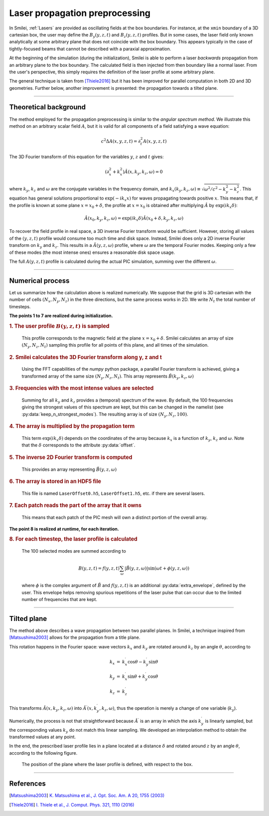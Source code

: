 Laser propagation preprocessing
-----------------------------------

In Smilei, :ref:`Lasers` are provided as oscillating fields at the box boundaries.
For instance, at the ``xmin`` boundary of a 3D cartesian box, the user may define the
:math:`B_y(y,z,t)` and :math:`B_z(y,z,t)` profiles. But in some cases, the laser field
only known analytically at some arbitrary plane that does not coincide with the box
boundary. This appears typically in the case of tightly-focused beams that cannot be
described with a paraxial approximation.

At the beginning of the simulation (during the initialization), Smilei is able to perform
a laser *backwards* propagation from an arbitrary plane to the box boundary. The
calculated field is then injected from then boundary like a normal laser. From the user's
perspective, this simply requires the definition of the laser profile at some arbitrary
plane.

The general technique is taken from [Thiele2016]_ but it has been improved for parallel
computation in both 2D and 3D geometries. Further below, another improvement is presented:
the propagation towards a tilted plane.

----

Theoretical background
^^^^^^^^^^^^^^^^^^^^^^^^

The method employed for the propagation preprocessing is similar to the *angular spectrum
method*. We illustrate this method on an arbitrary scalar field :math:`A`, but it is
valid for all components of a field satisfying a wave equation:

  .. math::
  
    c^2 \Delta A(x,y,z,t) = \partial_t^2 A(x,y,z,t)

The 3D Fourier transform of this equation for the variables :math:`y`, :math:`z` and
:math:`t` gives:

  .. math::
  
    (\partial_x^2 + k_x^2) \hat A(x,k_y,k_z,\omega) = 0

where :math:`k_y`, :math:`k_z` and :math:`\omega` are the conjugate variables in the
frequency domain, and :math:`k_x(k_y,k_z,\omega) \equiv \sqrt{\omega^2/c^2-k_y^2-k_z^2}`.
This equation has general solutions proportional to :math:`\exp(-i k_x x)` for waves
propagating towards positive :math:`x`. This means that, if the profile is known at some
plane :math:`x=x_0+\delta`, the profile at :math:`x=x_0` is obtained after multiplying
:math:`\hat A` by :math:`\exp(i k_x \delta)`:

  .. math::
  
    \hat A(x_0,k_y,k_z,\omega) = \exp(i k_x \delta) \hat A(x_0+\delta,k_y,k_z,\omega)

To recover the field profile in real space, a 3D inverse Fourier transform would be
sufficient. However, storing all values of the :math:`(y,z,t)` profile would consume too
much time and disk space.
Instead, Smilei does only a 2D inverse Fourier transform on :math:`k_y` and
:math:`k_z`. This results in a :math:`\tilde A(y,z,\omega)` profile, where :math:`\omega` are
the temporal Fourier modes. Keeping only a few of these modes (the most intense ones)
ensures a reasonable disk space usage.

The full :math:`A(y,z,t)` profile is calculated during the actual PIC simulation, summing
over the different :math:`\omega`.

----

Numerical process
^^^^^^^^^^^^^^^^^^

Let us summarize how the calculation above is realized numerically. We suppose that the
grid is 3D cartesian with the number of cells :math:`(N_x, N_y, N_z)` in the three
directions, but the same process works in 2D. We write :math:`N_t` the total number of
timesteps.

**The points 1 to 7 are realized during initialization.**

.. rubric:: 1. The user profile :math:`B(y, z, t)` is sampled

..

  This profile corresponds to the magnetic field at the plane :math:`x=x_0+\delta`.
  Smilei calculates an array of size :math:`(N_y, N_z, N_t)` sampling
  this profile for all points of this plane, and all times of the simulation.

.. rubric:: 2. Smilei calculates the 3D Fourier transform along y, z and t

..

  Using the FFT capabilities of the *numpy* python package, a parallel Fourier transform
  is achieved, giving a transformed array of the same size :math:`(N_y, N_z, N_t)`.
  This array represents :math:`\hat B(k_y,k_z,\omega)`

.. rubric:: 3. Frequencies with the most intense values are selected

..

  Summing for all :math:`k_y` and :math:`k_z` provides a (temporal) spectrum of the wave.
  By default, the 100 frequencies giving the strongest values of this spectrum are kept,
  but this can be changed in the namelist (see :py:data:`keep_n_strongest_modes`).
  The resulting array is of size :math:`(N_y, N_z, 100)`.

.. rubric:: 4. The array is multiplied by the propagation term

..
  
  This term :math:`\exp(i k_x \delta)` depends on the coordinates of the array because
  :math:`k_x` is a function of :math:`k_y`, :math:`k_z` and :math:`\omega`.
  Note that the :math:`\delta` corresponds to the attribute :py:data:`offset`.

.. rubric:: 5. The inverse 2D Fourier transform is computed

..
  
  This provides an array representing :math:`\tilde B(y,z,\omega)`

.. rubric:: 6. The array is stored in an HDF5 file

..

  This file is named ``LaserOffset0.h5``, ``LaserOffset1.h5``, etc. if there are several
  lasers.


.. rubric:: 7. Each patch reads the part of the array that it owns

..

  This means that each patch of the PIC mesh will own a distinct portion of the overall
  array.


**The point 8 is realized at runtime, for each iteration.**

.. rubric:: 8. For each timestep, the laser profile is calculated

..

  The 100 selected modes are summed according to
  
  .. math::
  
    B(y,z,t) = f(y,z,t) \sum_\omega \left| \tilde B(y,z,\omega) \right| \sin\left(\omega t + \phi(y,z,\omega)\right)
    
  where :math:`\phi` is the complex argument of :math:`\tilde B` and :math:`f(y,z,t)` is
  an additional :py:data:`extra_envelope`, defined by the user.
  This envelope helps removing spurious repetitions of the laser pulse that can
  occur due to the limited number of frequencies that are kept.


----

Tilted plane
^^^^^^^^^^^^^

The method above describes a wave propagation between two parallel planes. In Smilei, a
technique inspired from [Matsushima2003]_ allows for the propagation from a title plane.

This rotation happens in the Fourier space: wave vectors :math:`k_x` and :math:`k_y` are
rotated around :math:`k_z` by an angle :math:`\theta`, according to

.. math::

  \begin{array}{rcl}
    k_x & = & k_x^\prime \cos\theta  - k_y^\prime \sin\theta \\
    k_y & = & k_x^\prime \sin\theta  + k_y^\prime \cos\theta \\
    k_z & = & k_z^\prime
  \end{array}

This transforms :math:`\hat A(x,k_y,k_z,\omega)` into
:math:`\hat A^\prime(x,k_y^\prime,k_z,\omega)`, thus the operation is merely a change of one
variable (:math:`k_y`).

Numerically, the process is not that straightforward because :math:`\hat A^\prime` is an
array in which the axis :math:`k_y^\prime` is linearly sampled, but the corresponding
values :math:`k_y` do not match this linear sampling. We developed an interpolation method
to obtain the transformed values at any point.

In the end, the prescribed laser profile lies in a plane located at a distance
:math:`\delta` and rotated around :math:`z` by an angle :math:`\theta`, according to the
following figure.

.. figure:: _static/LaserOffsetAngle.png
  :width: 9cm
  
  The position of the plane where the laser profile is defined, with respect to the box.


----

References
^^^^^^^^^^

.. [Matsushima2003] `K. Matsushima et al., J. Opt. Soc. Am. A 20, 1755 (2003) <https://doi.org/10.1364/JOSAA.20.001755>`_ 

.. [Thiele2016] `I. Thiele et al., J. Comput. Phys. 321, 1110 (2016) <https://doi.org/10.1016/j.jcp.2016.06.004>`_


